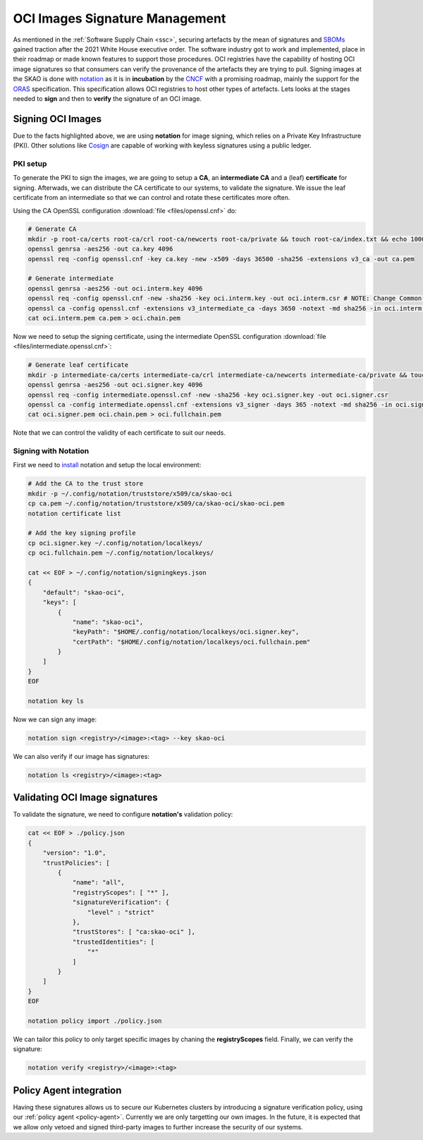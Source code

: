 .. _oci-signatures:

*******************************
OCI Images Signature Management
*******************************

As mentioned in the :ref:`Software Supply Chain <ssc>`, securing artefacts by the mean of signatures and `SBOMs <https://security.cms.gov/learn/software-bill-materials-sbom>`_ gained traction after the 2021 White House executive order. The software industry got to work and implemented, place in their roadmap or made known features to support those procedures. OCI registries have the capability of hosting OCI image signatures so that consumers can verify the provenance of the artefacts they are trying to pull. Signing images at the SKAO is done with `notation <https://notaryproject.dev/>`_ as it is in **incubation** by the `CNCF <https://www.cncf.io/projects/notary/>`_ with a promising roadmap, mainly the support for the `ORAS <https://oras.land/>`_ specification. This specification allows OCI registries to host other types of artefacts. Lets looks at the stages needed to **sign** and then to **verify** the signature of an OCI image.

Signing OCI Images
------------------

Due to the facts highlighted above, we are using **notation** for image signing, which relies on a Private Key Infrastructure (PKI). Other solutions like `Cosign <https://docs.sigstore.dev/certificate_authority/certificate-issuing-overview/>`_ are capable of working with keyless signatures using a public ledger.

PKI setup
~~~~~~~~~

To generate the PKI to sign the images, we are going to setup a **CA**, an **intermediate CA** and a (leaf) **certificate** for signing. Afterwads, we can distribute the CA certificate to our systems, to validate the signature. We issue the leaf certificate from an intermediate so that we can control and rotate these certificates more often.

Using the CA OpenSSL configuration :download:`file <files/openssl.cnf>` do:

.. code-block:: bash

    # Generate CA
    mkdir -p root-ca/certs root-ca/crl root-ca/newcerts root-ca/private && touch root-ca/index.txt && echo 1000 > root-ca/serial
    openssl genrsa -aes256 -out ca.key 4096
    openssl req -config openssl.cnf -key ca.key -new -x509 -days 36500 -sha256 -extensions v3_ca -out ca.pem
    
    # Generate intermediate
    openssl genrsa -aes256 -out oci.interm.key 4096
    openssl req -config openssl.cnf -new -sha256 -key oci.interm.key -out oci.interm.csr # NOTE: Change Common Name
    openssl ca -config openssl.cnf -extensions v3_intermediate_ca -days 3650 -notext -md sha256 -in oci.interm.csr -out oci.interm.pem
    cat oci.interm.pem ca.pem > oci.chain.pem

Now we need to setup the signing certificate, using the intermediate OpenSSL configuration :download:`file <files/intermediate.openssl.cnf>`:

.. code-block:: bash

    # Generate leaf certificate
    mkdir -p intermediate-ca/certs intermediate-ca/crl intermediate-ca/newcerts intermediate-ca/private && touch intermediate-ca/index.txt && echo 1000 > intermediate-ca/serial
    openssl genrsa -aes256 -out oci.signer.key 4096
    openssl req -config intermediate.openssl.cnf -new -sha256 -key oci.signer.key -out oci.signer.csr
    openssl ca -config intermediate.openssl.cnf -extensions v3_signer -days 365 -notext -md sha256 -in oci.signer.csr -out oci.signer.pem
    cat oci.signer.pem oci.chain.pem > oci.fullchain.pem

Note that we can control the validity of each certificate to suit our needs.

Signing with Notation
~~~~~~~~~~~~~~~~~~~~~

First we need to `install <https://notaryproject.dev/docs/user-guides/installation/>`_ notation and setup the local environment:

.. code-block:: bash

    # Add the CA to the trust store
    mkdir -p ~/.config/notation/truststore/x509/ca/skao-oci
    cp ca.pem ~/.config/notation/truststore/x509/ca/skao-oci/skao-oci.pem
    notation certificate list
    
    # Add the key signing profile
    cp oci.signer.key ~/.config/notation/localkeys/
    cp oci.fullchain.pem ~/.config/notation/localkeys/
    
    cat << EOF > ~/.config/notation/signingkeys.json
    {
        "default": "skao-oci",
        "keys": [
            {
                "name": "skao-oci",
                "keyPath": "$HOME/.config/notation/localkeys/oci.signer.key",
                "certPath": "$HOME/.config/notation/localkeys/oci.fullchain.pem"
            }
        ]
    }
    EOF

    notation key ls

Now we can sign any image:

.. code-block:: bash

    notation sign <registry>/<image>:<tag> --key skao-oci

We can also verify if our image has signatures:

.. code-block:: bash

    notation ls <registry>/<image>:<tag>

Validating OCI Image signatures
-------------------------------

To validate the signature, we need to configure **notation's** validation policy:

.. code-block:: bash

    cat << EOF > ./policy.json
    {
        "version": "1.0",
        "trustPolicies": [
            {
                "name": "all",
                "registryScopes": [ "*" ],
                "signatureVerification": {
                    "level" : "strict"
                },
                "trustStores": [ "ca:skao-oci" ],
                "trustedIdentities": [
                    "*"
                ]
            }
        ]
    }
    EOF
    
    notation policy import ./policy.json

We can tailor this policy to only target specific images by chaning the **registryScopes** field. Finally, we can verify the signature:

.. code-block:: bash

    notation verify <registry>/<image>:<tag>

Policy Agent integration
------------------------

Having these signatures allows us to secure our Kubernetes clusters by introducing a signature verification policy, using our :ref:`policy agent <policy-agent>`. Currently we are only targetting our own images. In the future, it is expected that we allow only vetoed and signed third-party images to further increase the security of our systems.
